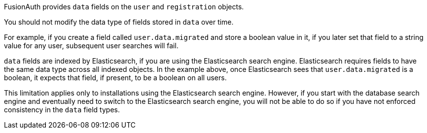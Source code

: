 FusionAuth provides `data` fields on the `user` and `registration` objects. 

You should not modify the data type of fields stored in `data` over time. 

For example, if you create a field called `user.data.migrated` and store a boolean value in it, if you later set that field to a string value for any user, subsequent user searches will fail.

`data` fields are indexed by Elasticsearch, if you are using the Elasticsearch search engine. Elasticsearch requires fields to have the same data type across all indexed objects. In the example above, once Elasticsearch sees that `user.data.migrated` is a boolean, it expects that field, if present, to be a boolean on all users.

This limitation applies only to installations using the Elasticsearch search engine. However, if you start with the database search engine and eventually need to switch to the Elasticsearch search engine, you will not be able to do so if you have not enforced consistency in the `data` field types.

